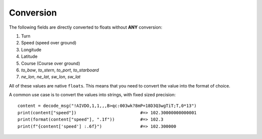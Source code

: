 ############
Conversion
############

The following fields are directly converted to floats without **ANY** conversion:

1. Turn
2. Speed (speed over ground)
3. Longitude
4. Latitude
5. Course (Course over ground)
6. `to_bow`, `to_stern`, `to_port`, `to_starboard`
7. `ne_lon`, `ne_lat`, `sw_lon`, `sw_lat`

All of these values are native ``floats``. This means that you need to convert the value into the format of choice.

A common use case is to convert the values into strings, with fixed sized precision::

    content = decode_msg("!AIVDO,1,1,,,B>qc:003wk?8mP=18D3Q3wgTiT;T,0*13")
    print(content["speed"])                         #=> 102.30000000000001
    print(format(content["speed"], ".1f"))          #=> 102.3
    print(f"{content['speed'] :.6f}")               #=> 102.300000
